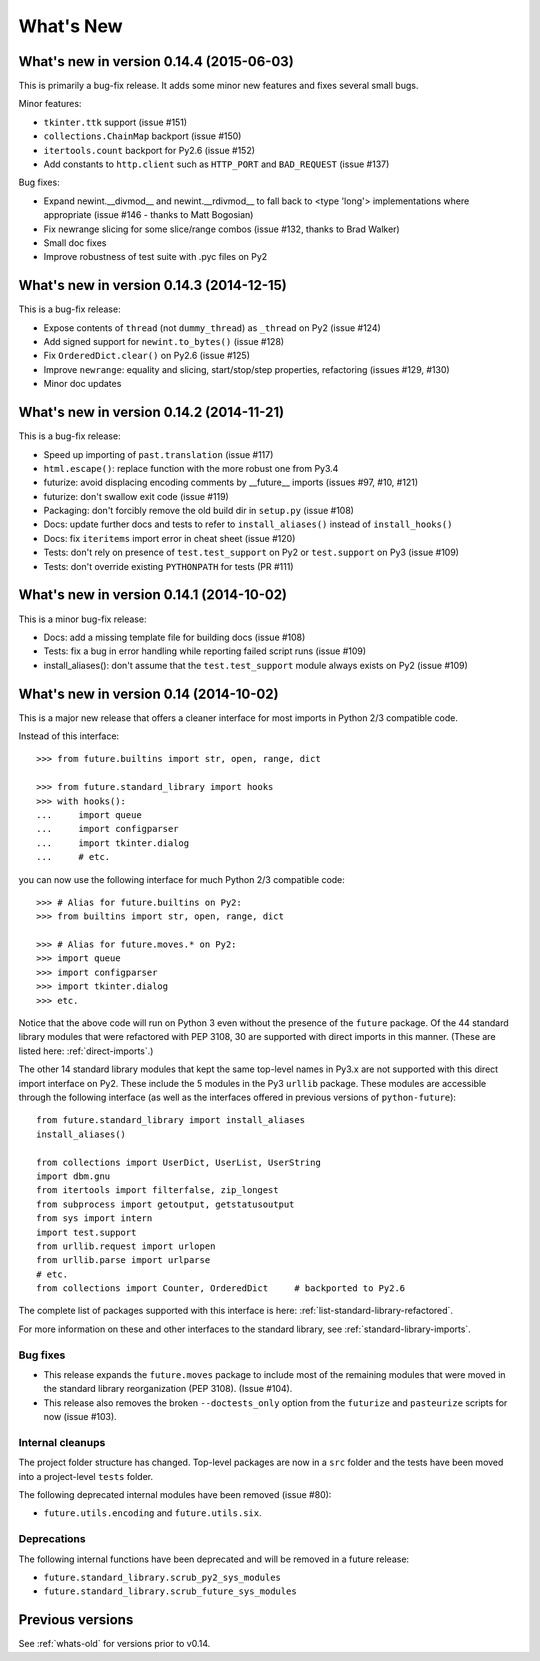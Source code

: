 .. _whats-new:

What's New
**********

.. _whats-new-0.14.x:

What's new in version 0.14.4 (2015-06-03)
=========================================

This is primarily a bug-fix release. It adds some minor new features and
fixes several small bugs.

Minor features:

- ``tkinter.ttk`` support (issue #151)
- ``collections.ChainMap`` backport (issue #150)
- ``itertools.count`` backport for Py2.6 (issue #152)
- Add constants to ``http.client`` such as ``HTTP_PORT`` and ``BAD_REQUEST`` (issue #137)

Bug fixes:

- Expand newint.__divmod__ and newint.__rdivmod__ to fall back to <type 'long'>
  implementations where appropriate (issue #146 - thanks to Matt Bogosian)
- Fix newrange slicing for some slice/range combos (issue #132, thanks to Brad Walker)
- Small doc fixes
- Improve robustness of test suite with .pyc files on Py2


What's new in version 0.14.3 (2014-12-15)
=========================================

This is a bug-fix release:

- Expose contents of ``thread`` (not ``dummy_thread``) as ``_thread`` on Py2 (issue #124)
- Add signed support for ``newint.to_bytes()`` (issue #128)
- Fix ``OrderedDict.clear()`` on Py2.6 (issue #125)
- Improve ``newrange``: equality and slicing, start/stop/step properties, refactoring (issues #129, #130)
- Minor doc updates

What's new in version 0.14.2 (2014-11-21)
=========================================

This is a bug-fix release:

- Speed up importing of ``past.translation`` (issue #117)
- ``html.escape()``: replace function with the more robust one from Py3.4
- futurize: avoid displacing encoding comments by __future__ imports (issues #97, #10, #121)
- futurize: don't swallow exit code (issue #119)
- Packaging: don't forcibly remove the old build dir in ``setup.py`` (issue #108)
- Docs: update further docs and tests to refer to ``install_aliases()`` instead of
  ``install_hooks()``
- Docs: fix ``iteritems`` import error in cheat sheet (issue #120)
- Tests: don't rely on presence of ``test.test_support`` on Py2 or ``test.support`` on Py3 (issue #109)
- Tests: don't override existing ``PYTHONPATH`` for tests (PR #111)

What's new in version 0.14.1 (2014-10-02)
=========================================

This is a minor bug-fix release:

- Docs: add a missing template file for building docs (issue #108)
- Tests: fix a bug in error handling while reporting failed script runs (issue #109)
- install_aliases(): don't assume that the ``test.test_support`` module always
  exists on Py2 (issue #109)


What's new in version 0.14 (2014-10-02)
=======================================

This is a major new release that offers a cleaner interface for most imports in
Python 2/3 compatible code.

Instead of this interface::

    >>> from future.builtins import str, open, range, dict

    >>> from future.standard_library import hooks
    >>> with hooks():
    ...     import queue
    ...     import configparser
    ...     import tkinter.dialog
    ...     # etc.

you can now use the following interface for much Python 2/3 compatible code::

    >>> # Alias for future.builtins on Py2:
    >>> from builtins import str, open, range, dict

    >>> # Alias for future.moves.* on Py2:
    >>> import queue
    >>> import configparser
    >>> import tkinter.dialog
    >>> etc.

Notice that the above code will run on Python 3 even without the presence of the
``future`` package. Of the 44 standard library modules that were refactored with
PEP 3108, 30 are supported with direct imports in this manner. (These are listed
here: :ref:`direct-imports`.)

The other 14 standard library modules that kept the same top-level names in
Py3.x are not supported with this direct import interface on Py2. These include
the 5 modules in the Py3 ``urllib`` package. These modules are accessible through
the following interface (as well as the interfaces offered in previous versions
of ``python-future``)::

    from future.standard_library import install_aliases
    install_aliases()

    from collections import UserDict, UserList, UserString
    import dbm.gnu
    from itertools import filterfalse, zip_longest
    from subprocess import getoutput, getstatusoutput
    from sys import intern
    import test.support
    from urllib.request import urlopen
    from urllib.parse import urlparse
    # etc.
    from collections import Counter, OrderedDict     # backported to Py2.6

The complete list of packages supported with this interface is here:
:ref:`list-standard-library-refactored`.

For more information on these and other interfaces to the standard library, see
:ref:`standard-library-imports`.

Bug fixes
---------

- This release expands the ``future.moves`` package to include most of the remaining
  modules that were moved in the standard library reorganization (PEP 3108).
  (Issue #104).

- This release also removes the broken ``--doctests_only`` option from the ``futurize``
  and ``pasteurize`` scripts for now (issue #103).

Internal cleanups
-----------------

The project folder structure has changed. Top-level packages are now in a
``src`` folder and the tests have been moved into a project-level ``tests``
folder.

The following deprecated internal modules have been removed (issue #80):

- ``future.utils.encoding`` and ``future.utils.six``.

Deprecations
------------

The following internal functions have been deprecated and will be removed in a future release:

- ``future.standard_library.scrub_py2_sys_modules``
- ``future.standard_library.scrub_future_sys_modules``


Previous versions
=================

See :ref:`whats-old` for versions prior to v0.14.
